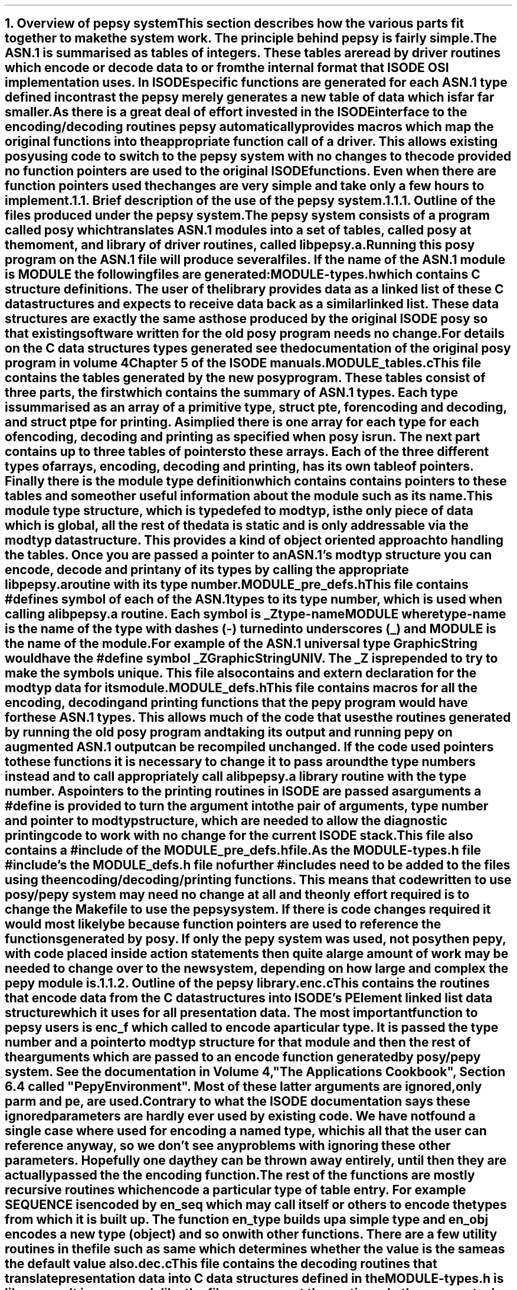 .NH 1
Overview of pepsy system
.XS
Overview of pepsy system
.XE
.PP
This section describes how the various parts fit together to make
the system work.
The principle behind pepsy is fairly simple.
The \fBASN.1\fR is summarised as tables of integers.
These tables are read by driver routines which encode or decode
data to or from the internal format that \fBISODE\fR \fBOSI\fR implementation uses.
In \fBISODE\fR specific functions are generated for each \fBASN.1\fR type
defined in contrast the pepsy merely generates a new table of data which
is far far smaller.
.PP
As there is a great deal of effort invested in the \fBISODE\fR interface to the
encoding/decoding routines pepsy automatically provides macros which map
the original functions into the appropriate function call of a driver.
This allows existing posy using code to switch to the
pepsy system with \fBno changes\fR
to the code \fBprovided\fR no function pointers are used to the original
\fBISODE\fR functions.
Even when there are function pointers used the changes are very simple and
take only a few hours to implement.
.NH 2
Brief description of the use of the pepsy system.
.XS
A Brief description of the use of the pepsy system.
.XE
.NH 3
Outline of the files produced under the pepsy system.
.XS
Outline of the files produced under the pepsy system.
.XE
.PP
The pepsy system consists of a program called \fIposy\fR
which translates \fBASN.1\fR modules into a set of tables, called \fIposy\fR at the moment,
and library of driver routines, called \fIlibpepsy.a\fR.
Running this \fIposy\fR program on the \fBASN.1\fR file will produce several
files.
If the name of the \fBASN.1\fR module is \fBMODULE\fR the following files
are generated:
.I
.IP MODULE-types.h
.R
which contains \fBC\fR structure definitions.
The user of the library provides data as a linked list of
these \fBC\fR data structures and expects to receive data back as a similar
linked list.
These data structures are exactly the same as those produced by the original
\fBISODE\fR \fIposy\fR so that existing software written for the old \fIposy\fR
program needs no change.
For details on the \fBC\fR data structures types generated
see the documentation of the original \fIposy\fR program in
volume 4 Chapter 5 of the \fBISODE\fR manuals.
.I
.IP MODULE_tables.c 
.R
This file contains the tables generated by the new \fIposy\fR program.
These tables consist of three parts, the first which contains the summary of
\fBASN.1\fR types.
Each type is summarised as an array of a primitive type, \fBstruct pte\fR,
for encoding and decoding, and \fBstruct ptpe\fR for printing.
As implied there is one array for each type for each of encoding, decoding and
printing as specified when \fIposy\fR is run.
The next part contains up to three tables of pointers to these arrays.
Each of the three different types of arrays, encoding, decoding and printing,
has its own table of pointers.
Finally there is the module type definition which contains contains pointers
to these tables and some other useful information about the module such as its
name.
This module type structure, which is \fBtypedef\fRed to \fBmodtyp\fR,
is the only piece of data which is global, all the
rest of the data is static and is only addressable via the \fBmodtyp\fR
data structure. 
This provides a kind of object oriented approach to handling the tables.
Once you are passed a pointer to an \fBASN.1\fR's \fBmodtyp\fR structure
you can encode, decode and print any of its types by calling the appropriate
\fBlibpepsy.a\fR routine with its type number.
.I
.IP MODULE_pre_defs.h
.R
This file contains \fB#define\fRs symbol of each of the \fBASN.1\fR types
to its type number, which is used when calling a \fBlibpepsy.a\fR routine.
Each symbol is \fB_Ztype-nameMODULE\fR where \fItype-name\fR is the name of
the type with dashes (\fB-\fR) turned into underscores (\fB_\fR) and
\fIMODULE\fR is the name of the module.
For example of the \fBASN.1\fR universal type \fIGraphicString\fR would
have the \fB#define\fR symbol \fB_ZGraphicStringUNIV\fR.
The \fI_Z\fR is prepended to try to make the symbols unique.
This file also contains and extern declaration for the \fBmodtyp\fR data
for its module.
.I
.IP MODULE_defs.h
.R
This file contains macros for  all the encoding, decoding and printing
functions that the \fIpepy\fR program would have for these \fBASN.1\fR
types.
This allows much of the code that uses the routines generated by running
the old \fIposy\fR program and taking its output and running \fIpepy\fR on
augmented \fBASN.1\fR output can be recompiled unchanged.
If the code used pointers to these functions it is necessary to change it
to pass around the type numbers instead and to call appropriately call
a \fBlibpepsy.a\fR library routine with the type number.
As pointers to the printing routines in ISODE are passed as arguments
a \fB#define\fR is provided to turn the argument into the pair of arguments,
type number and pointer to \fBmodtyp\fR structure, which are needed to allow
the diagnostic printing code to work with no change for
the current \fBISODE\fR stack.
This file also contains a \fB#include\fR of the \fIMODULE_pre_defs.h\fR file.
.PP
As the \fIMODULE-types.h\fR file \fB#include\fR's the \fIMODULE_defs.h\fR
file no further \fB#include\fRs need to be added to the files using the
encoding/decoding/printing functions.
This means that code written to use posy/pepy system may need no change at all
and the only effort required is to change the Makefile to use the pepsy
system.
If there is code changes required it would most likely be because function
pointers are used to reference the functions generated by posy.
If only the \fIpepy\fR system was used,
not posy then pepy,
with code placed inside action statements then quite a large amount of work
may be needed to change over to the new system, depending on how large and
complex the \fIpepy\fR module is.
.NH 3
Outline of the pepsy library.
.XS
Outline of the pepsy library.
.XE
.IP enc.c
This contains the routines that encode data from the \fBC\fR data structures
into \fBISODE\fR's \fBPElement\fR linked list data structure which it
uses for all presentation data.
The most important function to pepsy users is \fBenc_f\fR which called to
encode a particular type.
It is passed the type number and a pointer to \fBmodtyp\fR structure for that
module and then the rest of the arguments which are passed to an encode
function generated by \fIposy\fR/\fIpepy\fR system.
See the documentation in Volume 4, "The Applications Cookbook",
Section 6.4 called "Pepy Environment".
Most of these latter arguments are ignored, only \fBparm\fR and \fBpe\fR,
are used.
.PP
Contrary to what the \fBISODE\fR documentation says these ignored parameters
are hardly ever used by existing code.
We have not found a single case where used for encoding a named type,
which is all that the user can reference anyway,
so we don't see any problems with ignoring these other parameters.
Hopefully one day they can be thrown away entirely, until then they are
actually passed the the encoding function.
.PP
The rest of the functions are mostly recursive routines which encode a
particular type of table entry.
For example \fBSEQUENCE\fR is encoded by \fBen_seq\fR which may call itself
or others to encode the types from which it is built up.
The function \fBen_type\fR builds up a simple type and \fBen_obj\fR encodes
a new type (object) and so on with other functions.
There are a few utility routines in the file such as \fBsame\fR which
determines whether the value is the same as the default value also.
.IP dec.c 
This file contains the decoding routines that translate
presentation data into \fBC\fR data structures defined in
the \fBMODULE-types.h\fR
is like \fIenc.c\fR.
It is very much like the file \fIenc.c\fR except the routines do the
reverse tasks
The routines are structured in a very similar way.
We have \fBdec_f\fR which is called by the user to decode a type
and like \fBenc_f\fR takes the same arguments as the decoding functions
generated by \fIposy\fR with two additions, the type number and a pointer
to the \fBmodtyp\fR structure for that module.
Likewise the other functions are very much like those of enc.c
.IP prnt.c
This file contains the routines that print the presentation data in a format
similar to that generated by \fIpepy\fR's printing functions.
It's main function \fBprnt_f\fR is takes the same arguments as the printing
function generated by \fIpepy\fR as well as the now familiar type number
and \fBmodtyp\fR pointer.
The functions are modeled on the decoding routines as it has similar job to.
The only difference is that instead of storing the decoded data
into a \fBC\fR data structure it is nicely printed out.
.IP fr.c
This file contains code to free the data structures
defined in \fBMODULE-types.h\fR.
Likewise if the \fB-f\fR flag is given when generating the types file it also
includes macros in the types file which replace the freeing functions generated
by ISODE's \fIposy\fR.
The function that the user calls us \fBfre_obj\fR which takes a pointer to
the data structure, its decoding table entry and a pointer
to the \fBmodtyp\fR structure for the module. 
The freeing is based on the decoding routines except instead of decoding all
it does is free each part of the data structure, which might involve recursive
calls, then it frees the data structure at the end.
.IP util.c
This contains the utility routines used by more than one of the above files.
This is mostly diagnostic routines at the moment, more general routines could
be included in here.
If there is an error at the moment which it can't recover from it just prints
out a message on standard error and calls \fBexit\fR.
Not perfect and this is something that will need work.
.IP main.c
This contains code to perform a series of tests on the \fIpepsy\fR library
which is a useful check to see whether any of the routines has been broken
by any changes made.
It basically loops through a whole series of test cases.
Each test case is encoded from some built in test data and then decoded
and checked to see if the data has changed in the transfer.
If it is compiled with \fI-DPRNT=1\fR the encoded data is also printed
out to check the printing routines which generates a vast amount of output.
Finally the free routines are used to free the allocated data, although it
can not directly check the free routines to see if they work, it can be used
with a malloc tracing package to check that the routines work.
.IP test_table.h
This contains the test cases that \fImain.c\fR program runs.
Each entry in the table corresponds to a type.
One of the fields is count of how many times that type is to be tested
to try out the different possibly data values it might have.
.IP "pep.h and pepdefs.h"
These files contain the definition of types used for the tables that drive the
encoding/decoding/printing routines.
All the constants used in that table are defined here via \fB#define\fRs.
The \fBmodtyp\fR structure is defined in \fIpepdefs.h\fR.
.IP "t1.py and t2.py"
These are test \fBASN.1\fR modules that are used by \fImain.c\fR routines
to check the \fIpepsy\fR library.
The file \fIt1.py\fR contains the majority of different types with
a few of a different module provided in \fIt2.py\fR.
This allows the testing of the code for handling \fBASN.1\fR
external references, i.e. references to types defined in other, external,
modules.
.NH 3
New files in the pepy directory
.XS
New files in the pepy directory
.XE
.IP "etabs.c, dtabs.c and ptabs.c"
These files contain the code to generate the encoding/decoding/printing tables.
The main routine in \fIetabs.c\fR is \fBtenc_typ\fR which is called
on each \fBASN.1\fR type
to generate an array of entries which describe how to encode that type.
See the details section for more information about how the
table entries function.
Similarly \fIdtabs.c\fR contains the routine \fBtdec_typ\fR which is
called on each type to generate its decoding table entries.
Likewise \fBtprnt_typ\fR routine generates the arrays of table entries for
the printing tables.
This function is in \fIptabs.c\fR.
.IP "dfns.c"
This file contains miscellaneous string handling routines and hash table
routines that don't really belong anywhere else.
Some of the routines could be cleaned up in that they tend not to free memory
they use.
.IP mine.h
This file contains the definitions for the hash table(s) that are used to keep
track of the \fBASN.1\fR types.
This could probably be done with out a hash table, should anyone want to
clean this up, feel welcome.
The lookup function is in \fIdfns.c\fR.
.IP pass2.h
This file has most of the \fB#define\fRs for the table generating program.
Most of the prefixes and suffixes of function names and files names are defined
here so, hopefully, the names can be changed by merely changing the definition.
This contains most of the important definitions needed by the changes
to the \fIposy\fR program needed to generate tables.
.IP posy.h
This contains the definition of a symbol which is now needed outside of the
the main routine and the yacc file.
By putting it here we can include it any file that needs to know it with out
putting in any that doesn't need it and with out including all the other
definitions that occur in \fIpepy.h\fR.

